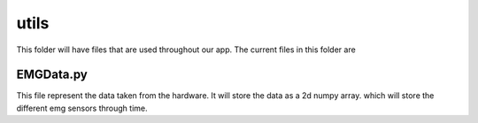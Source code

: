 
*****
utils
*****

This folder will have files that are used throughout our app. The current files in 
this folder are


EMGData.py
==========

This file represent the data taken from the hardware. It will store the data 
as a 2d numpy array. which will store the different emg sensors through time. 



